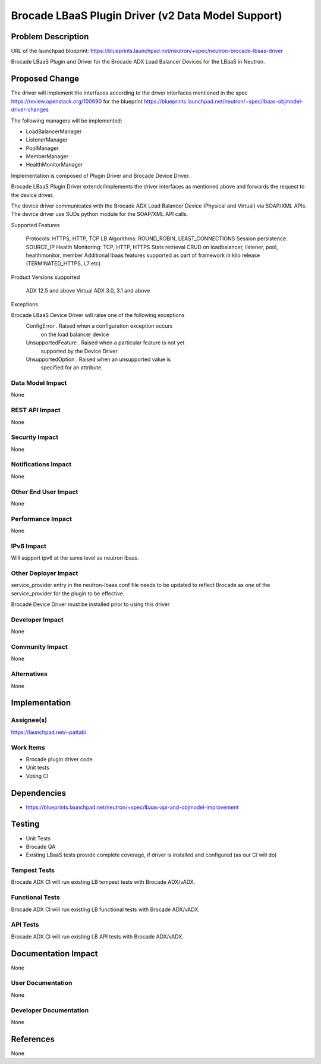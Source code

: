 ===================================================
Brocade LBaaS Plugin Driver (v2 Data Model Support)
===================================================


Problem Description
===================

URL of the launchpad blueprint:
https://blueprints.launchpad.net/neutron/+spec/neutron-brocade-lbaas-driver

Brocade LBaaS Plugin and Driver for the Brocade ADX Load Balancer Devices
for the LBaaS in Neutron.


Proposed Change
===============

The driver will implement the interfaces according to the driver interfaces
mentioned in the spec https://review.openstack.org/100690
for the blueprint
https://blueprints.launchpad.net/neutron/+spec/lbaas-objmodel-driver-changes

The following managers will be implemented:

* LoadBalancerManager
* ListenerManager
* PoolManager
* MemberManager
* HealthMonitorManager

Implementation is composed of Plugin Driver and Brocade Device Driver.

Brocade LBaaS Plugin Driver extends/implements the driver interfaces
as mentioned above and forwards the request to the device driver.

The device driver communicates with the Brocade ADX Load Balancer
Device (Physical and Virtual) via SOAP/XML APIs.
The device driver use SUDs python module for the SOAP/XML API calls.

Supported Features

    Protocols:  HTTPS, HTTP, TCP
    LB Algorithms: ROUND_ROBIN, LEAST_CONNECTIONS
    Session persistence: SOURCE_IP
    Health Monitoring: TCP, HTTP, HTTPS
    Stats retrieval
    CRUD on loadbalancer, listener, pool, healthmonitor, member
    Additional lbaas features supported as part of framework in kilo release
    (TERMINATED_HTTPS, L7 etc)


Product Versions supported

    ADX 12.5 and above
    Virtual ADX 3.0, 3.1 and above


Exceptions

Brocade LBaaS Device Driver will raise one of the following exceptions
    ConfigError . Raised when a configuration exception occurs
                  on the load balancer device
    UnsupportedFeature . Raised when a particular feature is not yet
                         supported by the Device Driver
    UnsupportedOption . Raised when an unsupported value is
                        specified for an attribute.

Data Model Impact
-----------------

None

REST API Impact
---------------

None

Security Impact
---------------

None

Notifications Impact
--------------------

None


Other End User Impact
---------------------

None

Performance Impact
------------------

None

IPv6 Impact
-----------

Will support ipv6 at the same level as neutron lbaas.

Other Deployer Impact
---------------------

service_provider entry in the neutron-lbaas.conf file needs to be
updated to reflect Brocade as one of the service_provider for
the plugin to be effective.

Brocade Device Driver must be installed prior to using this driver


Developer Impact
----------------

None

Community Impact
----------------

None

Alternatives
------------

None

Implementation
==============

Assignee(s)
-----------

https://launchpad.net/~pattabi


Work Items
----------

* Brocade plugin driver code
* Unit tests
* Voting CI


Dependencies
============

* https://blueprints.launchpad.net/neutron/+spec/lbaas-api-and-objmodel-improvement


Testing
=======

- Unit Tests
- Brocade QA
- Existing LBaaS tests provide complete coverage, if driver is installed
  and configured (as our CI will do)

Tempest Tests
-------------

Brocade ADX CI will run existing LB tempest tests with Brocade ADX/vADX.

Functional Tests
----------------

Brocade ADX CI will run existing LB functional tests with Brocade ADX/vADX.

API Tests
---------

Brocade ADX CI will run existing LB API tests with Brocade ADX/vADX.

Documentation Impact
====================

None

User Documentation
------------------

None

Developer Documentation
-----------------------

None

References
==========

None

